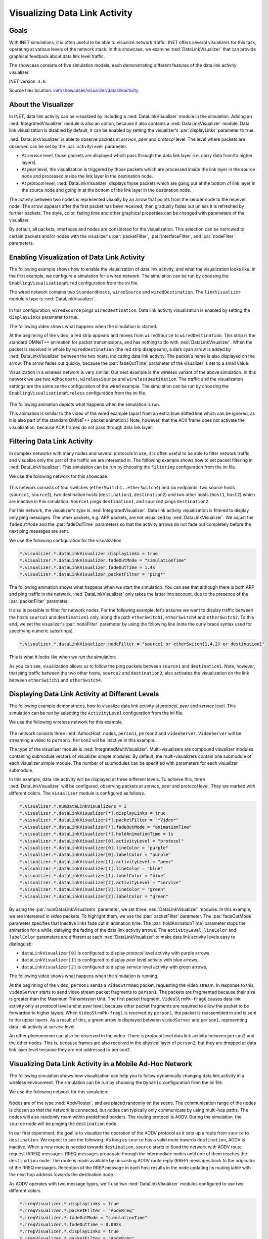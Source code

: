 Visualizing Data Link Activity
==============================

Goals
-----

With INET simulations, it is often useful to be able to visualize
network traffic. INET offers several visualizers for this task,
operating at various levels of the network stack. In this showcase, we
examine :ned:`DataLinkVisualizer` that can provide graphical feedback about
data link level traffic.

The showcase consists of five simulation models, each demonstrating
different features of the data link activity visualizer.

INET version: ``3.6``

Source files location: `inet/showcases/visualizer/datalinkactivity <https://github.com/inet-framework/inet-showcases/tree/master/visualizer/datalinkactivity>`__

About the Visualizer
--------------------

In INET, data link activity can be visualized by including a
:ned:`DataLinkVisualizer` module in the simulation. Adding an
:ned:`IntegratedVisualizer` module is also an option, because it also
contains a :ned:`DataLinkVisualizer` module. Data link visualization is
disabled by default, it can be enabled by setting the visualizer's
:par:`displayLinks` parameter to true.

:ned:`DataLinkVisualizer` is able to observe packets at *service*, *peer*
and *protocol* level. The level where packets are observed can be set by
the :par:`activityLevel` parameter.

-  At *service* level, those packets are displayed which pass through
   the data link layer (i.e. carry data from/to higher layers).
-  At *peer* level, the visualization is triggered by those packets
   which are processed inside the link layer in the source node and
   processed inside the link layer in the destination node.
-  At *protocol* level, :ned:`DataLinkVisualizer` displays those packets
   which are going out at the bottom of link layer in the source node
   and going in at the bottom of the link layer in the destination node.

The activity between two nodes is represented visually by an arrow that
points from the sender node to the receiver node. The arrow appears
after the first packet has been received, then gradually fades out
unless it is refreshed by further packets. The style, color, fading time
and other graphical properties can be changed with parameters of the
visualizer.

By default, all packets, interfaces and nodes are considered for the
visualization. This selection can be narrowed to certain packets and/or
nodes with the visualizer's :par:`packetFilter`, :par:`interfaceFilter`, and
:par:`nodeFilter` parameters.

Enabling Visualization of Data Link Activity
--------------------------------------------

The following example shows how to enable the visualization of data link
activity, and what the visualization looks like. In the first example,
we configure a simulation for a wired network. The simulation can be run
by choosing the ``EnablingVisualizationWired`` configuration from the
ini file.

The wired network contains two ``StandardHosts``, ``wiredSource`` and
``wiredDestination``. The ``linkVisualizer`` module's type is
:ned:`DataLinkVisualizer`.

.. figure:: DataLinkVisualizerSimpleWired.png
   :width: 100%

In this configuration, ``wiredSource`` pings ``wiredDestination``. Data
link activity visualization is enabled by setting the ``displayLinks``
parameter to true.

.. code-block: none

   *.linkVisualizer.*.displayLinks = true

The following video shows what happens when the simulation is started.

.. video:: EnablingVisualizationWired_v0613.m4v
   :width: 698

At the beginning of the video, a red strip appears and moves from
``wiredSource`` to ``wiredDestination``. This strip is the standard
OMNeT++ animation for packet transmissions, and has nothing to do with
:ned:`DataLinkVisualizer`. When the packet is received in whole by
``wiredDestination`` (the red strip disappears), a dark cyan arrow is
added by :ned:`DataLinkVisualizer` between the two hosts, indicating data
link activity. The packet's name is also displayed on the arrow. The
arrow fades out quickly, because the :par:`fadeOutTime` parameter of the
visualizer is set to a small value.

Visualization in a wireless network is very similar. Our next example is
the wireless variant of the above simulation. In this network we use two
``AdhocHosts``, ``wirelessSource`` and ``wirelessDestination``. The
traffic and the visualization settings are the same as the configuration
of the wired example. The simulation can be run by choosing the
``EnablingVisualizationWireless`` configuration from the ini file.

.. figure:: DataLinkVisualizerSimpleWireless.png
   :width: 100%

The following animation depicts what happens when the simulation is run.

.. video:: EnablingVisualizationWireless_v0613.m4v
   :width: 698

This animation is similar to the video of the wired example (apart from
an extra blue dotted line which can be ignored, as it is also part of
the standard OMNeT++ packet animation.) Note, however, that the ACK
frame does not activate the visualization, because ACK frames do not
pass through data link layer.

Filtering Data Link Activity
----------------------------

In complex networks with many nodes and several protocols in use, it is
often useful to be able to filter network traffic, and visualize only
the part of the traffic we are interested in. The following example
shows how to set packet filtering in :ned:`DataLinkVisualizer`. This
simulation can be run by choosing the ``Filtering`` configuration from
the ini file.

We use the following network for this showcase.

.. figure:: DataLinkVisualizerFiltering.png
   :width: 100%

This network consists of four switches (``etherSwitch1..etherSwitch4``)
and six endpoints: two source hosts (``source1``, ``source2``), two
destination hosts (``destination1``, ``destination2``) and two other
hosts (``host1``, ``host2``) which are inactive in this simulation.
``Source1`` pings ``destination1``, and ``source2`` pings
``destination2``.

For this network, the visualizer's type is :ned:`IntegratedVisualizer`.
Data link activity visualization is filtered to display only ping
messages. The other packets, e.g. ARP packets, are not visualized by
:ned:`DataLinkVisualizer`. We adjust the ``fadeOutMode`` and the
:par:`fadeOutTime` parameters so that the activity arrows do not fade out
completely before the next ping messages are sent.

We use the following configuration for the visualization.

.. code-block:: none

   *.visualizer.*.dataLinkVisualizer.displayLinks = true
   *.visualizer.*.dataLinkVisualizer.fadeOutMode = "simulationTime"
   *.visualizer.*.dataLinkVisualizer.fadeOutTime = 1.4s
   *.visualizer.*.dataLinkVisualizer.packetFilter = "ping*"

The following animation shows what happens when we start the simulation.
You can see that although there is both ARP and ping traffic in the
network, :ned:`DataLinkVisualizer` only takes the latter into account, due
to the presence of the :par:`packetFilter` parameter.

.. video:: Filtering_v0613.m4v
   :width: 698

It also is possible to filter for network nodes. For the following
example, let's assume we want to display traffic between the hosts
``source1`` and ``destination1`` only, along the path ``etherSwitch1``,
``etherSwitch4`` and ``etherSwitch2``. To this end, we set the
visualizer's :par:`nodeFilter` parameter by using the following line (note
the curly brace syntax used for specifying numeric substrings).

.. code-block:: none

   *.visualizer.*.dataLinkVisualizer.nodeFilter = "source1 or etherSwitch{1,4,2} or destination1"

This is what it looks like when we run the simulation:

.. video:: Filtering2_v0613.m4v
   :width: 698

As you can see, visualization allows us to follow the ping packets
between ``source1`` and ``destination1``. Note, however, that ping
traffic between the two other hosts, ``source2`` and ``destination2``,
also activates the visualization on the link between ``etherSwitch1``
and ``etherSwitch4``.

Displaying Data Link Activity at Different Levels
-------------------------------------------------

The following example demonstrates, how to visualize data link activity
at *protocol*, *peer* and *service* level. This simulation can be run by
selecting the ``ActivityLevel`` configuration from the ini file.

We use the following wireless network for this example.

.. figure:: ActivityLevel_v1206.png
   :width: 100%

The network consists three :ned:`AdhocHost` nodes, ``person1``, ``person2``
and ``videoServer``. ``VideoServer`` will be streaming a video to
``person1``. ``Person2`` will be inactive in this example.

The type of the visualizer module is :ned:`IntegratedMultiVisualizer`.
Multi-visualizers are compound visualizer modules containing submodule
vectors of visualizer simple modules. By default, the multi-visualizers
contain one submodule of each visualizer simple module. The number of
submodules can be specified with parameters for each visualizer
submodule.

In this example, data link activity will be displayed at three different
levels. To achieve this, three :ned:`DataLinkVisualizer` will be
configured, observing packets at *service*, *peer* and *protocol* level.
They are marked with different colors. The ``visualizer`` module is
configured as follows.

.. code-block:: none

   *.visualizer.*.numDataLinkVisualizers = 3
   *.visualizer.*.dataLinkVisualizer[*].displayLinks = true
   *.visualizer.*.dataLinkVisualizer[*].packetFilter = "*Video*"
   *.visualizer.*.dataLinkVisualizer[*].fadeOutMode = "animationTime"
   *.visualizer.*.dataLinkVisualizer[*].holdAnimationTime = 1s
   *.visualizer.*.dataLinkVisualizer[0].activityLevel = "protocol"
   *.visualizer.*.dataLinkVisualizer[0].lineColor = "purple"
   *.visualizer.*.dataLinkVisualizer[0].labelColor = "purple"
   *.visualizer.*.dataLinkVisualizer[1].activityLevel = "peer"
   *.visualizer.*.dataLinkVisualizer[1].lineColor = "blue"
   *.visualizer.*.dataLinkVisualizer[1].labelColor = "blue"
   *.visualizer.*.dataLinkVisualizer[2].activityLevel = "service"
   *.visualizer.*.dataLinkVisualizer[2].lineColor = "green"
   *.visualizer.*.dataLinkVisualizer[2].labelColor = "green"

By using the :par:`numDataLinkVisualizers` parameter, we set three
:ned:`DataLinkVisualizer` modules. In this example, we are interested in
*video* packets. To highlight them, we use the :par:`packetFilter`
parameter. The :par:`fadeOutMode` parameter specifies that inactive links
fade out in animation time. The :par:`holdAnimationTime` parameter stops
the animation for a while, delaying the fading of the data link activity
arrows. The ``activityLevel``, ``lineColor`` and ``labelColor``
parameters are different at each :ned:`DataLinkVisualizer` to make data
link activity levels easy to distinguish:

-  ``dataLinkVisualizer[0]`` is configured to display \ *protocol* level
   activity with purple arrows.
-  ``dataLinkVisualizer[1]`` is configured to display \ *peer* level
   activity with blue arrows,
-  ``dataLinkVisualizer[2]`` is configured to display \ *service* level
   activity with green arrows,

The following video shows what happens when the simulation is running.

.. video:: ActivityLevel_v0104.mp4
   :width: 698

At the beginning of the video, ``person1`` sends a ``VideoStrmReq``
packet, requesting the video stream. In response to this,
``videoServer`` starts to send video stream packet fragments to
``person1``. The packets are fragmented because their size is greater
than the Maximum Transmission Unit. The first packet fragment,
``VideoStrmPk-frag0`` causes data link activity only at *protocol* level
and at *peer* level, because other packet fragments are required to
allow the packet to be forwarded to higher layers. When
``VideoStrmPk-frag1`` is received by ``person1``, the packet is
reassembled in and is sent to the upper layers. As a result of this, a
green arrow is displayed between ``videoServer`` and ``person1``,
representing data link activity at *service* level.

An other phenomenon can also be observed in the video. There is
*protocol* level data link activity between ``person2`` and the other
nodes. This is, because frames are also received in the physical layer
of ``person2``, but they are dropped at data link layer level because
they are not addressed to ``person2``.

Visualizing Data Link Activity in a Mobile Ad-Hoc Network
---------------------------------------------------------

The following simulation shows how visualization can help you to follow
dynamically changing data link activity in a wireless environment. The
simulation can be run by choosing the ``Dynamic`` configuration from the
ini file.

We use the following network for this simulation:

.. figure:: DataLinkVisualizerDynamic.png
   :width: 100%

Nodes are of the type :ned:`AodvRouter`, and are placed randomly on the
scene. The communication range of the nodes is chosen so that the
network is connected, but nodes can typically only communicate by using
multi-hop paths. The nodes will also randomly roam within predefined
borders. The routing protocol is AODV. During the simulation, the
``source`` node will be pinging the ``destination`` node.

In our first experiment, the goal is to visualize the operation of the
AODV protocol as it sets up a route from ``source`` to ``destination``.
We expect to see the following. As long as ``source`` has a valid route
towards ``destination``, AODV is inactive. When a new route is needed
towards ``destination``, ``source`` starts to flood the network with
AODV route request (RREQ) messages. RREQ messages propagate through the
intermediate nodes until one of them reaches the ``destination`` node.
The route is made available by unicasting AODV route reply (RREP)
messages back to the originator of the RREQ messages. Reception of the
RREP message in each host results in the node updating its routing table
with the next hop address towards the destination node.

As AODV operates with two message types, we'll use two
:ned:`DataLinkVisualizer` modules configured to use two different colors.

.. code-block:: none

   *.rreqVisualizer.*.displayLinks = true
   *.rreqVisualizer.*.packetFilter = "AodvRreq"
   *.rreqVisualizer.*.fadeOutMode = "simulationTime"
   *.rreqVisualizer.*.fadeOutTime = 0.002s
   *.rrepVisualizer.*.displayLinks = true
   *.rrepVisualizer.*.packetFilter = "AodvRrep"
   *.rrepVisualizer.*.fadeOutMode = "simulationTime"
   *.rrepVisualizer.*.fadeOutTime = 5s
   *.rrepVisualizer.*.lineColor = "blue"
   *.rrepVisualizer.*.labelColor = "blue"

The following video has been captured from the simulation, and allows us
to observe the AODV protocol in action. The dark cyan arrows indicate
RREQ packets which flood the network. When an RREQ message reaches
``destination``, ``destination`` sends an RREP message (blue arrow) back
towards ``source``. Note that nodes appear stationary because the whole
process takes place in a very short time period.

.. video:: AODV_v0614.m4v
   :width: 698

In the second experiment, we configure the visualizer to display only
the ping traffic between ``source`` and ``destination``. (The AODV
visualizers will be disabled.) We'll simulate a longer time period so
that nodes move around in the scene, forcing AODV to find new
routes from time to time.

We use the following configuration for the visualization.

.. code-block: none

   *.visualizer.*.dataLinkVisualizer.displayLinks = true
   *.visualizer.*.dataLinkVisualizer.packetFilter = "ping*"
   *.visualizer.*.dataLinkVisualizer.fadeOutMode = "simulationTime"
   *.visualizer.*.dataLinkVisualizer.fadeOutTime = 5s

The following animation illustrates what happens when the simulation is
run.

.. video:: Dynamic_v0613.m4v
   :width: 698

The communication ranges of ``source`` and ``destination`` are
visualized as blue circles.

The video clearly shows the route ping packets are taking between
``source`` and ``destination``. Visualization is triggered by the ping
packets being sent up from the data link layer (wireless interface) of
the receiver node to the network layer (IPv4), where they are routed
towards the next hop.

When the existing route breaks due to two nodes drifting away (out of
the communication range of each other), this manifests as link-level
failure (ACK frames do not arrive). This condition is detected by AODV
and it starts searching for a new route. When the new route is found,
the ping traffic resumes.

We can observe in the video that the route the ping packets take is not
always optimal (in terms of hop count). The reason is that nodes use an
existing route as long as possible, even when a shorter route becomes
available as a result of node movement. AODV is only activated when the
existing route breaks.

More Information
----------------

This example only demonstrates the key features of data link activity
visualization. For more information, refer to the ``DatalinkVisualizer``
NED documentation.

Discussion
----------

Use `this
page <https://github.com/inet-framework/inet-showcases/issues/12>`__ in the GitHub issue tracker for commenting on this
showcase.
